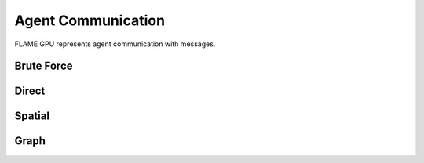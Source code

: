 Agent Communication
===================

FLAME GPU represents agent communication with messages.


Brute Force
-----------


Direct
------


Spatial
-------


Graph
-----